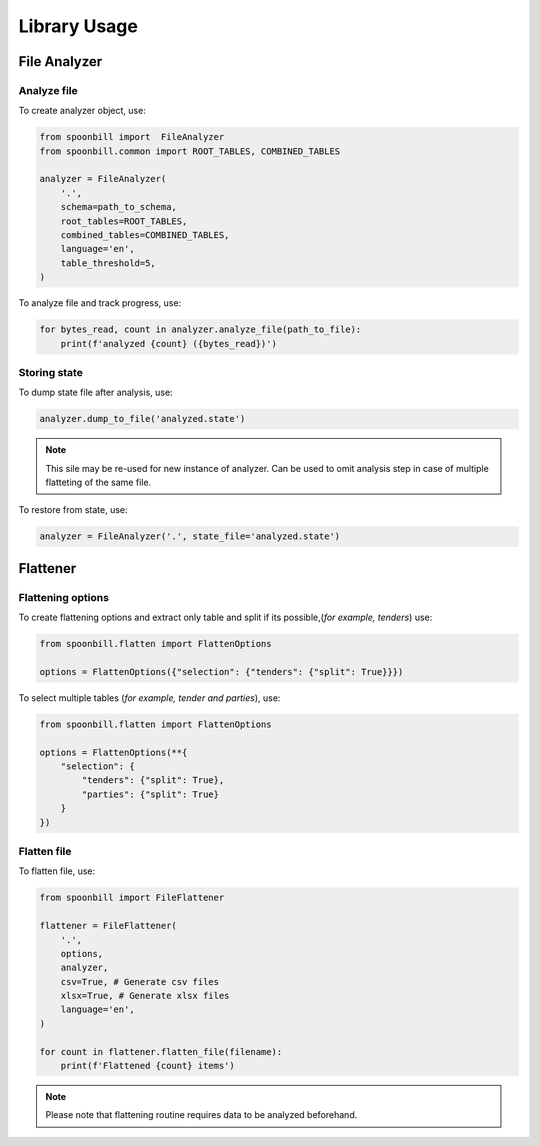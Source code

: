 Library Usage
=============

File Analyzer
-------------

Analyze file
~~~~~~~~~~~~

To create analyzer object, use:

.. code-block:: python

    from spoonbill import  FileAnalyzer
    from spoonbill.common import ROOT_TABLES, COMBINED_TABLES

    analyzer = FileAnalyzer(
        '.',
        schema=path_to_schema,
        root_tables=ROOT_TABLES,
        combined_tables=COMBINED_TABLES,
        language='en',
        table_threshold=5,
    )

To analyze file and track progress, use:

.. code-block:: python

    for bytes_read, count in analyzer.analyze_file(path_to_file):
        print(f'analyzed {count} ({bytes_read})')

Storing state
~~~~~~~~~~~~~

To dump state file after analysis, use:

.. code-block:: python

    analyzer.dump_to_file('analyzed.state')

.. Note::

    This sile may be re-used for new instance of analyzer. Can be used to omit analysis step in case of multiple flatteting of the same file.

To restore from state, use:

.. code-block:: python

    analyzer = FileAnalyzer('.', state_file='analyzed.state')

Flattener
---------

Flattening options
~~~~~~~~~~~~~~~~~~

To create flattening options and extract only table and split if its possible,(*for example, tenders*) use:

.. code-block:: python

    from spoonbill.flatten import FlattenOptions

    options = FlattenOptions({"selection": {"tenders": {"split": True}}})

To select multiple tables (*for example, tender and parties*), use:

.. code-block:: python

    from spoonbill.flatten import FlattenOptions

    options = FlattenOptions(**{
        "selection": {
            "tenders": {"split": True},
            "parties": {"split": True}
        }
    })

Flatten file
~~~~~~~~~~~~

To flatten file, use:

.. code-block:: python

    from spoonbill import FileFlattener

    flattener = FileFlattener(
        '.',
        options,
        analyzer,
        csv=True, # Generate csv files
        xlsx=True, # Generate xlsx files
        language='en',
    )

    for count in flattener.flatten_file(filename):
        print(f'Flattened {count} items')

.. note::

    Please note that flattening routine requires data to be analyzed beforehand.
